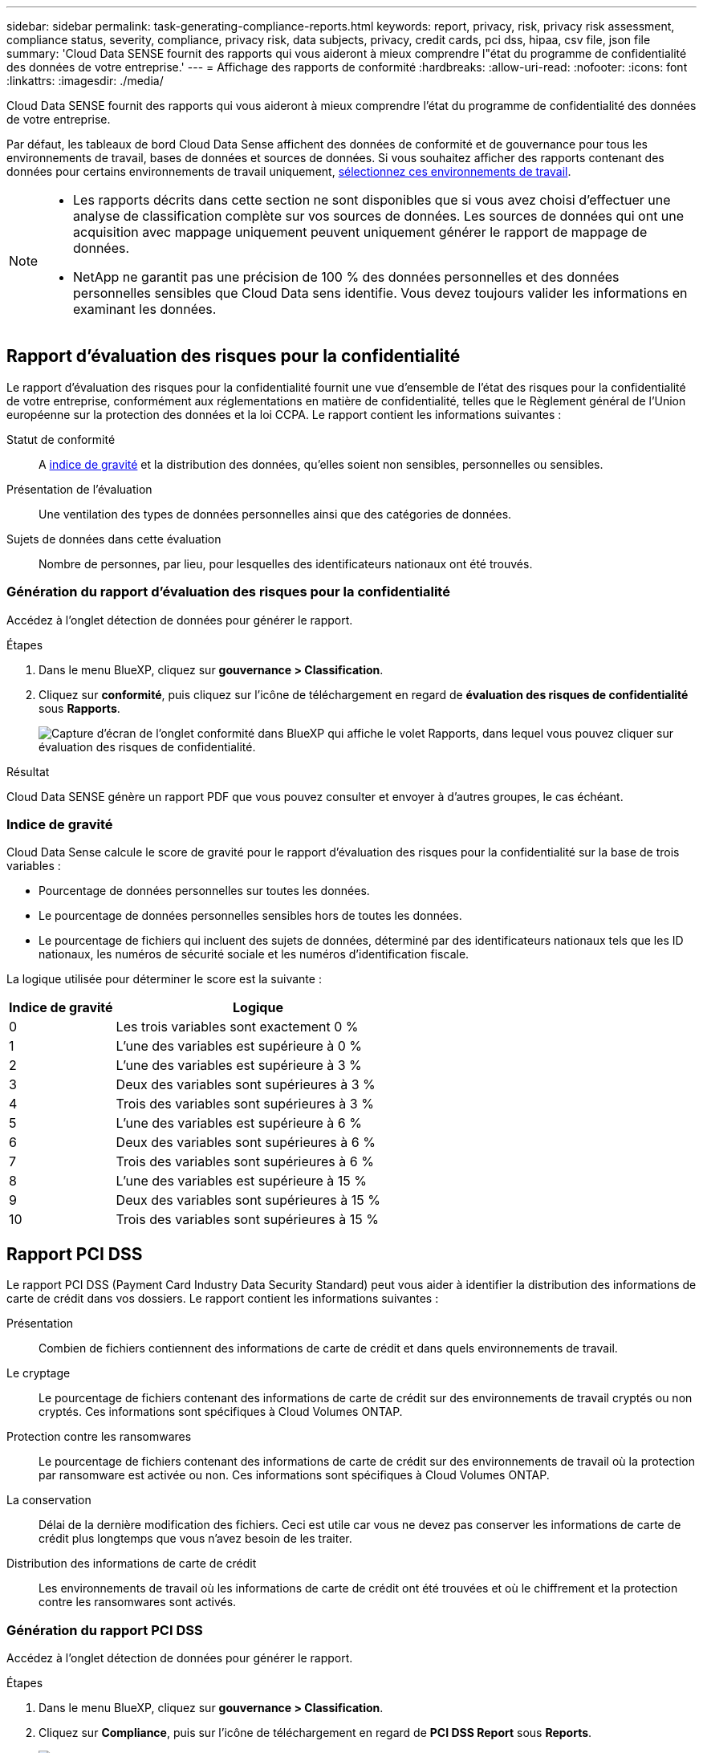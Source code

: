 ---
sidebar: sidebar 
permalink: task-generating-compliance-reports.html 
keywords: report, privacy, risk, privacy risk assessment, compliance status, severity, compliance, privacy risk, data subjects, privacy, credit cards, pci dss, hipaa, csv file, json file 
summary: 'Cloud Data SENSE fournit des rapports qui vous aideront à mieux comprendre l"état du programme de confidentialité des données de votre entreprise.' 
---
= Affichage des rapports de conformité
:hardbreaks:
:allow-uri-read: 
:nofooter: 
:icons: font
:linkattrs: 
:imagesdir: ./media/


[role="lead"]
Cloud Data SENSE fournit des rapports qui vous aideront à mieux comprendre l'état du programme de confidentialité des données de votre entreprise.

Par défaut, les tableaux de bord Cloud Data Sense affichent des données de conformité et de gouvernance pour tous les environnements de travail, bases de données et sources de données. Si vous souhaitez afficher des rapports contenant des données pour certains environnements de travail uniquement, <<Sélection des environnements de travail pour les rapports,sélectionnez ces environnements de travail>>.

[NOTE]
====
* Les rapports décrits dans cette section ne sont disponibles que si vous avez choisi d'effectuer une analyse de classification complète sur vos sources de données. Les sources de données qui ont une acquisition avec mappage uniquement peuvent uniquement générer le rapport de mappage de données.
* NetApp ne garantit pas une précision de 100 % des données personnelles et des données personnelles sensibles que Cloud Data sens identifie. Vous devez toujours valider les informations en examinant les données.


====


== Rapport d'évaluation des risques pour la confidentialité

Le rapport d'évaluation des risques pour la confidentialité fournit une vue d'ensemble de l'état des risques pour la confidentialité de votre entreprise, conformément aux réglementations en matière de confidentialité, telles que le Règlement général de l'Union européenne sur la protection des données et la loi CCPA. Le rapport contient les informations suivantes :

Statut de conformité:: A <<Indice de gravité,indice de gravité>> et la distribution des données, qu'elles soient non sensibles, personnelles ou sensibles.
Présentation de l'évaluation:: Une ventilation des types de données personnelles ainsi que des catégories de données.
Sujets de données dans cette évaluation:: Nombre de personnes, par lieu, pour lesquelles des identificateurs nationaux ont été trouvés.




=== Génération du rapport d'évaluation des risques pour la confidentialité

Accédez à l'onglet détection de données pour générer le rapport.

.Étapes
. Dans le menu BlueXP, cliquez sur *gouvernance > Classification*.
. Cliquez sur *conformité*, puis cliquez sur l'icône de téléchargement en regard de *évaluation des risques de confidentialité* sous *Rapports*.
+
image:screenshot_privacy_risk_assessment.gif["Capture d'écran de l'onglet conformité dans BlueXP qui affiche le volet Rapports, dans lequel vous pouvez cliquer sur évaluation des risques de confidentialité."]



.Résultat
Cloud Data SENSE génère un rapport PDF que vous pouvez consulter et envoyer à d'autres groupes, le cas échéant.



=== Indice de gravité

Cloud Data Sense calcule le score de gravité pour le rapport d'évaluation des risques pour la confidentialité sur la base de trois variables :

* Pourcentage de données personnelles sur toutes les données.
* Le pourcentage de données personnelles sensibles hors de toutes les données.
* Le pourcentage de fichiers qui incluent des sujets de données, déterminé par des identificateurs nationaux tels que les ID nationaux, les numéros de sécurité sociale et les numéros d'identification fiscale.


La logique utilisée pour déterminer le score est la suivante :

[cols="27,73"]
|===
| Indice de gravité | Logique 


| 0 | Les trois variables sont exactement 0 % 


| 1 | L'une des variables est supérieure à 0 % 


| 2 | L'une des variables est supérieure à 3 % 


| 3 | Deux des variables sont supérieures à 3 % 


| 4 | Trois des variables sont supérieures à 3 % 


| 5 | L'une des variables est supérieure à 6 % 


| 6 | Deux des variables sont supérieures à 6 % 


| 7 | Trois des variables sont supérieures à 6 % 


| 8 | L'une des variables est supérieure à 15 % 


| 9 | Deux des variables sont supérieures à 15 % 


| 10 | Trois des variables sont supérieures à 15 % 
|===


== Rapport PCI DSS

Le rapport PCI DSS (Payment Card Industry Data Security Standard) peut vous aider à identifier la distribution des informations de carte de crédit dans vos dossiers. Le rapport contient les informations suivantes :

Présentation:: Combien de fichiers contiennent des informations de carte de crédit et dans quels environnements de travail.
Le cryptage:: Le pourcentage de fichiers contenant des informations de carte de crédit sur des environnements de travail cryptés ou non cryptés. Ces informations sont spécifiques à Cloud Volumes ONTAP.
Protection contre les ransomwares:: Le pourcentage de fichiers contenant des informations de carte de crédit sur des environnements de travail où la protection par ransomware est activée ou non. Ces informations sont spécifiques à Cloud Volumes ONTAP.
La conservation:: Délai de la dernière modification des fichiers. Ceci est utile car vous ne devez pas conserver les informations de carte de crédit plus longtemps que vous n'avez besoin de les traiter.
Distribution des informations de carte de crédit:: Les environnements de travail où les informations de carte de crédit ont été trouvées et où le chiffrement et la protection contre les ransomwares sont activés.




=== Génération du rapport PCI DSS

Accédez à l'onglet détection de données pour générer le rapport.

.Étapes
. Dans le menu BlueXP, cliquez sur *gouvernance > Classification*.
. Cliquez sur *Compliance*, puis sur l'icône de téléchargement en regard de *PCI DSS Report* sous *Reports*.
+
image:screenshot_pci_dss.gif["Capture d'écran de l'onglet conformité dans BlueXP qui affiche le volet Rapports, dans lequel vous pouvez cliquer sur évaluation des risques de confidentialité."]



.Résultat
Cloud Data SENSE génère un rapport PDF que vous pouvez consulter et envoyer à d'autres groupes, le cas échéant.



== Rapport HIPAA

Le rapport HIPAA (Health Insurance Portability and Accountability Act) peut vous aider à identifier les fichiers contenant des informations sur la santé. Il est conçu pour aider votre organisation à respecter les lois HIPAA en matière de confidentialité des données. Le « Cloud Data SENSE » inclut plusieurs aspects :

* Modèle de référence de santé
* Code médical ICD-10-cm
* Code médical ICD-9-cm
* RH - Catégorie Santé
* Catégorie données d'application de santé


Le rapport contient les informations suivantes :

Présentation:: Combien de fichiers contiennent des informations sur l'état de santé et dans quels environnements de travail.
Le cryptage:: Le pourcentage de fichiers contenant des informations de santé sur des environnements de travail chiffrés ou non cryptés. Ces informations sont spécifiques à Cloud Volumes ONTAP.
Protection contre les ransomwares:: Le pourcentage de fichiers contenant des informations d'état sur des environnements de travail qui n'ont pas ou qui sont sur lesquels une protection par ransomware est activée. Ces informations sont spécifiques à Cloud Volumes ONTAP.
La conservation:: Délai de la dernière modification des fichiers. Ceci est utile parce que vous ne devez pas conserver les renseignements sur la santé plus longtemps que vous n'avez besoin de les traiter.
Distribution des renseignements sur la santé:: Les environnements de travail dans lesquels les informations de santé ont été trouvées et si le chiffrement et la protection par ransomware sont activés.




=== Génération du rapport HIPAA

Accédez à l'onglet détection de données pour générer le rapport.

.Étapes
. Dans le menu BlueXP, cliquez sur *gouvernance > Classification*.
. Cliquez sur *conformité*, puis cliquez sur l'icône de téléchargement en regard de *Rapport HIPAA* sous *Rapports*.
+
image:screenshot_hipaa.gif["Capture d'écran de l'onglet conformité dans BlueXP qui affiche le volet Rapports où vous pouvez cliquer sur HIPAA."]



.Résultat
Cloud Data SENSE génère un rapport PDF que vous pouvez consulter et envoyer à d'autres groupes, le cas échéant.



== Rapport de mappage de données

Le rapport de mappage de données offre une vue d'ensemble des données stockées dans les sources de données de votre entreprise pour vous aider à prendre des décisions concernant la migration, la sauvegarde, la sécurité et les processus de conformité. Ce rapport répertorie d'abord un rapport de présentation résumant tous vos environnements de travail et vos sources de données, puis fournit une répartition pour chaque environnement de travail.

Le rapport contient les informations suivantes :

Capacité d'utilisation:: Pour tous les environnements de travail : indique le nombre de fichiers et la capacité utilisée pour chaque environnement de travail. Pour les environnements de travail uniques : répertorie les fichiers qui utilisent la capacité la plus élevée.
Âge des données:: Fournit trois graphiques pour la date de création, la dernière modification ou le dernier accès aux fichiers. Répertorie le nombre de fichiers et leur capacité utilisée, en fonction de certaines plages de dates.
Taille des données:: Répertorie le nombre de fichiers qui existent dans certaines plages de tailles dans vos environnements de travail.
Types de fichiers:: Indique le nombre total de fichiers et la capacité utilisée pour chaque type de fichier stocké dans vos environnements de travail.




=== Génération du rapport de mappage de données

Accédez à l'onglet détection de données pour générer le rapport.

.Étapes
. Dans le menu BlueXP, cliquez sur *gouvernance > Classification*.
. Cliquez sur *gouvernance*, puis cliquez sur le bouton *Rapport de la vue d'ensemble de la cartographie de données complète* dans le tableau de bord de gouvernance.
+
image:screenshot_compliance_data_mapping_report_button.png["Capture d'écran du tableau de bord de gouvernance qui montre comment lancer le rapport de mappage de données."]



.Résultat
Cloud Data SENSE génère un rapport PDF que vous pouvez consulter et envoyer à d'autres groupes, le cas échéant.

Notez que vous pouvez personnaliser le nom de la société qui apparaît sur la première page du rapport en haut de la page détection de données en cliquant sur image:screenshot_gallery_options.gif["Le bouton plus"] Puis cliquez sur *changer le nom de l'entreprise*. La prochaine fois que vous générez le rapport, il inclura le nouveau nom.



== Rapport d'enquête de données

Le rapport d'enquête de données est un téléchargement du contenu de la page d'enquête de données. link:task-controlling-private-data.html#filtering-data-in-the-data-investigation-page["En savoir plus sur la page Data Investigation"].

Vous pouvez enregistrer le rapport sur la machine locale en tant que fichier .CSV (qui peut inclure jusqu'à 5,000 lignes de données), ou en tant que fichier .JSON que vous exportez vers un partage NFS (qui peut inclure un nombre illimité de lignes). Si Data Sense analyse des fichiers (données non structurées), des répertoires (dossiers et partages de fichiers) ou des bases de données (données structurées), il peut y avoir jusqu'à trois fichiers de rapports téléchargés.

Lors de l'exportation vers un partage de fichiers, assurez-vous que Data Sense dispose des autorisations appropriées pour l'accès à l'exportation.



=== Génération du rapport d'investigation des données

.Étapes
. Dans la page Data Investigation, cliquez sur le bouton image:button_download.png["bouton télécharger"] en haut à droite de la page.
. Indiquez si vous souhaitez télécharger un rapport .CSV ou .JSON de données, puis cliquez sur *Télécharger le rapport*.
+
image:screenshot_compliance_investigation_report.png["Capture d'écran de la page Télécharger le rapport d'enquête avec plusieurs options."]

+
Lors de la sélection d'un rapport .JSON, entrez le nom du partage NFS dans lequel le rapport sera téléchargé au format `<host_name>:/<share_path>`.



.Résultat
Une boîte de dialogue affiche un message indiquant que les rapports sont en cours de téléchargement.

Vous pouvez afficher la progression de la génération du rapport JSON dans le link:task-view-compliance-actions.html["Volet État des actions"].



=== Ce qui est inclus dans chaque rapport d'enquête de données

Le *non structuré fichier de données* contient les informations suivantes sur vos fichiers :

* Nom du fichier
* Type d'emplacement
* Nom de l'environnement de travail
* Référentiel de stockage (par exemple, un volume, un compartiment, des partages)
* Type d'environnement de travail
* Chemin des fichiers
* Type de fichier
* Taille du fichier
* Heure de création
* Dernière modification
* Dernier accès
* Propriétaire du fichier
* Catégorie
* Informations personnelles
* Informations personnelles sensibles
* Date de détection de suppression
+
Une date de détection de suppression identifie la date à laquelle le fichier a été supprimé ou déplacé. Cela vous permet d'identifier le moment où des fichiers sensibles ont été déplacés. Les fichiers supprimés ne font pas partie du nombre de fichiers qui s'affiche dans le tableau de bord ou sur la page Investigation. Les fichiers n'apparaissent que dans les rapports CSV.



Le *Rapport de données de répertoires non structurés* inclut les informations suivantes sur vos dossiers et partages de fichiers :

* Nom de l'environnement de travail
* Référentiel de stockage (par exemple, un dossier ou des partages de fichiers)
* Type d'environnement de travail
* Chemin du fichier (nom du répertoire)
* Propriétaire du fichier
* Heure de création
* Heure découverte
* Dernière modification
* Dernier accès
* Ouvrez les autorisations
* Type de répertoire


Le *Rapport de données structurées* comprend les informations suivantes sur vos tables de bases de données :

* NOM de la table DB
* Type d'emplacement
* Nom de l'environnement de travail
* Référentiel de stockage (par exemple, un schéma)
* Nombre de colonnes
* Nombre de lignes
* Informations personnelles
* Informations personnelles sensibles




== Sélection des environnements de travail pour les rapports

Vous pouvez filtrer le contenu du tableau de bord Cloud Data Sense Compliance pour consulter les données de conformité pour tous les environnements de travail et bases de données, ou pour des environnements de travail spécifiques uniquement.

Lorsque vous filtrez le tableau de bord, Data SENSE évalue les données de conformité et les rapports aux environnements de travail que vous avez sélectionnés.

.Étapes
. Cliquez sur la liste déroulante du filtre, sélectionnez les environnements de travail pour lesquels vous souhaitez afficher les données, puis cliquez sur *Afficher*.
+
image:screenshot_cloud_compliance_filter.gif["Capture d'écran de la sélection des environnements de travail pour les rapports que vous souhaitez exécuter."]


